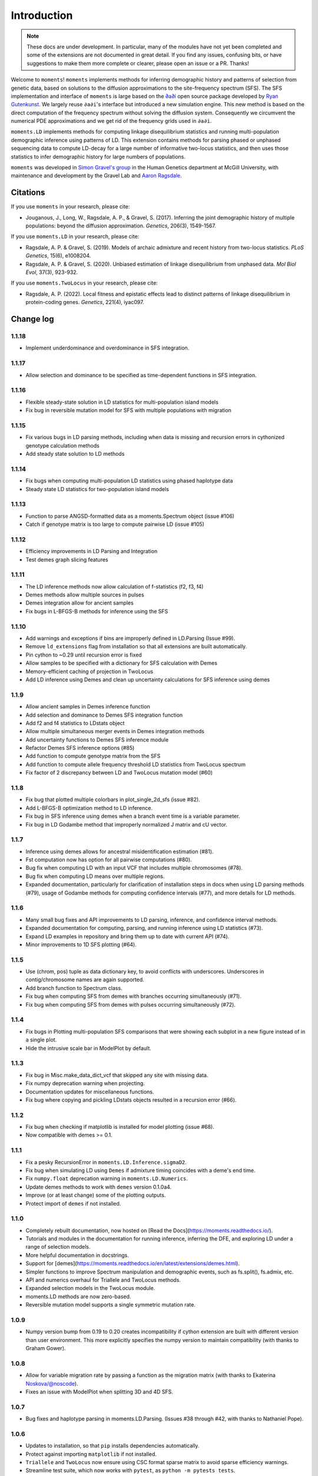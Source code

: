 ============
Introduction
============

.. note::
    These docs are under development. In particular, many of the modules have not
    yet been completed and some of the extensions are not documented in great
    detail. If you find any issues, confusing bits, or have suggestions to make
    them more complete or clearer, please open an issue or a PR. Thanks!

Welcome to ``moments``! ``moments`` implements methods for inferring demographic
history and patterns of selection from genetic data, based on solutions to the
diffusion approximations to the site-frequency spectrum (SFS).
The SFS implementation and interface of ``moments`` is large based on the
`∂a∂i <https://bitbucket.org/gutenkunstlab/dadi/>`_ open
source package developed by `Ryan Gutenkunst <http://gutengroup.mcb.arizona.edu>`_.
We largely reuse ``∂a∂i``'s interface but introduced a new simulation engine. This
new method is based on the direct computation of the frequency spectrum without
solving the diffusion system. Consequently we circumvent the numerical PDE
approximations and we get rid of the frequency grids used in ``∂a∂i``.

``moments.LD`` implements methods for computing linkage disequilibrium statistics
and running multi-population demographic inference using patterns of LD. This
extension contains methods for parsing phased or unphased sequencing data to
compute LD-decay for a large number of informative two-locus statistics, and
then uses those statistics to infer demographic history for large numbers of
populations.

``moments`` was developed in
`Simon Gravel's group <http://simongravel.lab.mcgill.ca/Home.html>`_ in the Human
Genetics department at McGill University, with maintenance and development by the
Gravel Lab and `Aaron Ragsdale <http://apragsdale.github.io>`_.

*********
Citations
*********

If you use ``moments`` in your research, please cite:

- Jouganous, J., Long, W., Ragsdale, A. P., & Gravel, S. (2017). Inferring the
  joint demographic history of multiple populations: beyond the diffusion
  approximation. *Genetics*, 206(3), 1549-1567.

If you use ``moments.LD`` in your research, please cite:

- Ragsdale, A. P. & Gravel, S. (2019). Models of archaic admixture and recent
  history from two-locus statistics. *PLoS Genetics*, 15(6), e1008204.

- Ragsdale, A. P. & Gravel, S. (2020). Unbiased estimation of linkage
  disequilibrium from unphased data. *Mol Biol Evol*, 37(3), 923-932.


If you use ``moments.TwoLocus`` in your research, please cite:

- Ragsdale, A. P. (2022). Local fitness and epistatic effects lead to distinct
  patterns of linkage disequilibrium in protein-coding genes. *Genetics*,
  221(4), iyac097.


**********
Change log
**********

1.1.18
======

- Implement underdominance and overdominance in SFS integration.

1.1.17
======

- Allow selection and dominance to be specified as time-dependent functions
  in SFS integration.

1.1.16
======

- Flexible steady-state solution in LD statistics for multi-population
  island models
- Fix bug in reversible mutation model for SFS with multiple populations
  with migration

1.1.15
======

- Fix various bugs in LD parsing methods, including when data is missing and
  recursion errors in cythonized genotype calculation methods
- Add steady state solution to LD methods

1.1.14
======

- Fix bugs when computing multi-population LD statistics using phased haplotype
  data
- Steady state LD statistics for two-population island models

1.1.13
======

- Function to parse ANGSD-formatted data as a moments.Spectrum object (issue #106)
- Catch if genotype matrix is too large to compute pairwise LD (issue #105)

1.1.12
======

- Efficiency improvements in LD Parsing and Integration
- Test demes graph slicing features

1.1.11
======

- The LD inference methods now allow calculation of f-statistics (f2, f3, f4)
- Demes methods allow multiple sources in pulses
- Demes integration allow for ancient samples
- Fix bugs in L-BFGS-B methods for inference using the SFS

1.1.10
======

- Add warnings and exceptions if bins are improperly defined in LD.Parsing (Issue #99).
- Remove ``ld_extensions`` flag from installation so that all extensions are built
  automatically.
- Pin cython to ~0.29 until recursion error is fixed
- Allow samples to be specified with a dictionary for SFS calculation with Demes
- Memory-efficient caching of projection in TwoLocus
- Add LD inference using Demes and clean up uncertainty calculations for SFS inference
  using demes

1.1.9
=====

- Allow ancient samples in Demes inference function
- Add selection and dominance to Demes SFS integration function
- Add f2 and f4 statistics to LDstats object
- Allow multiple simultaneous merger events in Demes integration methods
- Add uncertainty functions to Demes SFS inference module
- Refactor Demes SFS inference options (#85)
- Add function to compute genotype matrix from the SFS
- Add function to compute allele frequency threshold LD statistics from
  TwoLocus spectrum
- Fix factor of 2 discrepancy between LD and TwoLocus mutation model (#60)

1.1.8
=====

- Fix bug that plotted multiple colorbars in plot_single_2d_sfs (issue #82).
- Add L-BFGS-B optimization method to LD inference.
- Fix bug in SFS inference using demes when a branch event time is a variable parameter.
- Fix bug in LD Godambe method that improperly normalized J matrix and cU vector.

1.1.7
=====

- Inference using demes allows for ancestral misidentification estimation
  (#81).
- Fst computation now has option for all pairwise computations (#80).
- Bug fix when computing LD with an input VCF that includes multiple
  chromosomes (#78).
- Bug fix when computing LD means over multiple regions.
- Expanded documentation, particularly for clarification of installation steps
  in docs when using LD parsing methods (#79), usage of Godambe methods for
  computing confidence intervals (#77), and more details for LD methods.

1.1.6
=====

- Many small bug fixes and API improvements to LD parsing, inference, and
  confidence interval methods.
- Expanded documentation for computing, parsing, and running inference using LD
  statistics (#73).
- Expand LD examples in repository and bring them up to date with current API
  (#74).
- Minor improvements to 1D SFS plotting (#64).

1.1.5
=====

- Use (chrom, pos) tuple as data dictionary key, to avoid conflicts with
  underscores. Underscores in contig/chromosome names are again supported.
- Add branch function to Spectrum class.
- Fix bug when computing SFS from demes with branches occurring simultaneously
  (#71).
- Fix bug when computing SFS from demes with pulses occurring simultaneously
  (#72).

1.1.4
=====

- Fix bugs in Plotting multi-population SFS comparisons that were showing each
  subplot in a new figure instead of in a single plot.
- Hide the intrusive scale bar in ModelPlot by default.

1.1.3
=====

- Fix bug in Misc.make_data_dict_vcf that skipped any site with missing data.
- Fix numpy deprecation warning when projecting.
- Documentation updates for miscellaneous functions.
- Fix bug where copying and pickling LDstats objects resulted in a recursion
  error (#66).

1.1.2
=====

- Fix bug when checking if matplotlib is installed for model plotting  (issue
  #68).
- Now compatible with demes >= 0.1.


1.1.1
=====

- Fix a pesky RecursionError in ``moments.LD.Inference.sigmaD2``.
- Fix bug when simulating LD using ``Demes`` if admixture timing coincides with
  a deme's end time.
- Fix ``numpy.float`` deprecation warning in ``moments.LD.Numerics``.
- Update demes methods to work with ``demes`` version 0.1.0a4.
- Improve (or at least change) some of the plotting outputs.
- Protect import of ``demes`` if not installed.


1.1.0
=====

- Completely rebuilt documentation, now hosted on [Read the
  Docs](https://moments.readthedocs.io/).
- Tutorials and modules in the documentation for running inference, inferring
  the DFE, and exploring LD under a range of selection models.
- More helpful documentation in docstrings.
- Support for
  [demes](https://moments.readthedocs.io/en/latest/extensions/demes.html).
- Simpler functions to improve Spectrum manipulation and demographic events,
  such as fs.split(), fs.admix, etc.
- API and numerics overhaul for Triallele and TwoLocus methods.
- Expanded selection models in the TwoLocus module.
- moments.LD methods are now zero-based.
- Reversible mutation model supports a single symmetric mutation rate.

1.0.9 
=====

- Numpy version bump from 0.19 to 0.20 creates incompatibility if cython
  extension are built with different version than user environment. This more
  explicitly specifies the numpy version to maintain compatibility (with thanks
  to Graham Gower).

1.0.8
=====

- Allow for variable migration rate by passing a function as the migration
  matrix (with thanks to Ekaterina Noskova/@noscode).
- Fixes an issue with ModelPlot when splitting 3D and 4D SFS.

1.0.7
=====

- Bug fixes and haplotype parsing in moments.LD.Parsing.
  (Issues #38 through #42, with thanks to Nathaniel Pope).


1.0.6
=====

- Updates to installation, so that ``pip`` installs dependencies automatically.
- Protect against importing ``matplotlib`` if not installed.
- ``Triallele`` and ``TwoLocus`` now ensure using CSC format sparse matrix to avoid
  sparse efficiency warnings.
- Streamline test suite, which now works with ``pytest``, as
  ``python -m pytests tests``.

1.0.5
=====

- Fixes install issues using pip: ``pip install .`` or
  ``pip install git+https://github.com/MomentsLD/moments.git`` is now functional.

1.0.4
=====

- Stable importing of scipy.optimize nnls function.
- Fixes a plotting bug when ax was set to None (from @noscode - thanks!).

1.0.3
=====

- Options in plotting scripts for showing and saving output.
- Add confidence interval computation for LD.
- Add parsing script for ANGSD frequency spectrum output.

Note that we started tracking changes between versions with version 1.0.2.


